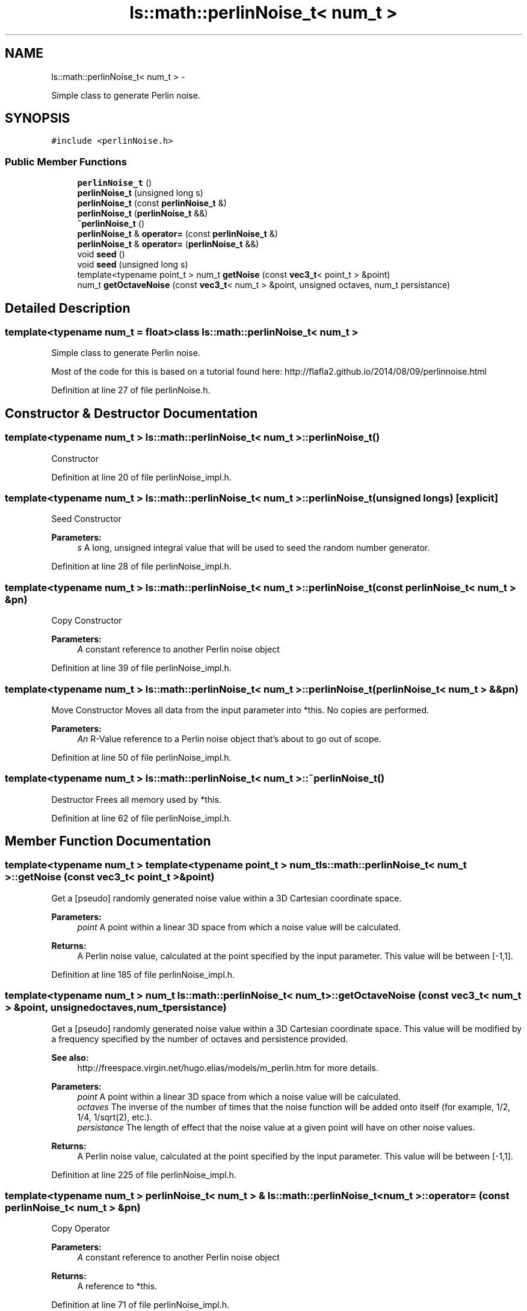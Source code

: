 .TH "ls::math::perlinNoise_t< num_t >" 3 "Sun Oct 26 2014" "Version Pre-Alpha" "LightSky" \" -*- nroff -*-
.ad l
.nh
.SH NAME
ls::math::perlinNoise_t< num_t > \- 
.PP
Simple class to generate Perlin noise\&.  

.SH SYNOPSIS
.br
.PP
.PP
\fC#include <perlinNoise\&.h>\fP
.SS "Public Member Functions"

.in +1c
.ti -1c
.RI "\fBperlinNoise_t\fP ()"
.br
.ti -1c
.RI "\fBperlinNoise_t\fP (unsigned long s)"
.br
.ti -1c
.RI "\fBperlinNoise_t\fP (const \fBperlinNoise_t\fP &)"
.br
.ti -1c
.RI "\fBperlinNoise_t\fP (\fBperlinNoise_t\fP &&)"
.br
.ti -1c
.RI "\fB~perlinNoise_t\fP ()"
.br
.ti -1c
.RI "\fBperlinNoise_t\fP & \fBoperator=\fP (const \fBperlinNoise_t\fP &)"
.br
.ti -1c
.RI "\fBperlinNoise_t\fP & \fBoperator=\fP (\fBperlinNoise_t\fP &&)"
.br
.ti -1c
.RI "void \fBseed\fP ()"
.br
.ti -1c
.RI "void \fBseed\fP (unsigned long s)"
.br
.ti -1c
.RI "template<typename point_t > num_t \fBgetNoise\fP (const \fBvec3_t\fP< point_t > &point)"
.br
.ti -1c
.RI "num_t \fBgetOctaveNoise\fP (const \fBvec3_t\fP< num_t > &point, unsigned octaves, num_t persistance)"
.br
.in -1c
.SH "Detailed Description"
.PP 

.SS "template<typename num_t = float>class ls::math::perlinNoise_t< num_t >"
Simple class to generate Perlin noise\&. 

Most of the code for this is based on a tutorial found here: http://flafla2.github.io/2014/08/09/perlinnoise.html 
.PP
Definition at line 27 of file perlinNoise\&.h\&.
.SH "Constructor & Destructor Documentation"
.PP 
.SS "template<typename num_t > \fBls::math::perlinNoise_t\fP< num_t >::\fBperlinNoise_t\fP ()"
Constructor 
.PP
Definition at line 20 of file perlinNoise_impl\&.h\&.
.SS "template<typename num_t > \fBls::math::perlinNoise_t\fP< num_t >::\fBperlinNoise_t\fP (unsigned longs)\fC [explicit]\fP"
Seed Constructor
.PP
\fBParameters:\fP
.RS 4
\fIs\fP A long, unsigned integral value that will be used to seed the random number generator\&. 
.RE
.PP

.PP
Definition at line 28 of file perlinNoise_impl\&.h\&.
.SS "template<typename num_t > \fBls::math::perlinNoise_t\fP< num_t >::\fBperlinNoise_t\fP (const \fBperlinNoise_t\fP< num_t > &pn)"
Copy Constructor
.PP
\fBParameters:\fP
.RS 4
\fIA\fP constant reference to another Perlin noise object 
.RE
.PP

.PP
Definition at line 39 of file perlinNoise_impl\&.h\&.
.SS "template<typename num_t > \fBls::math::perlinNoise_t\fP< num_t >::\fBperlinNoise_t\fP (\fBperlinNoise_t\fP< num_t > &&pn)"
Move Constructor Moves all data from the input parameter into *this\&. No copies are performed\&.
.PP
\fBParameters:\fP
.RS 4
\fIAn\fP R-Value reference to a Perlin noise object that's about to go out of scope\&. 
.RE
.PP

.PP
Definition at line 50 of file perlinNoise_impl\&.h\&.
.SS "template<typename num_t > \fBls::math::perlinNoise_t\fP< num_t >::~\fBperlinNoise_t\fP ()"
Destructor Frees all memory used by *this\&. 
.PP
Definition at line 62 of file perlinNoise_impl\&.h\&.
.SH "Member Function Documentation"
.PP 
.SS "template<typename num_t > template<typename point_t > num_t \fBls::math::perlinNoise_t\fP< num_t >::getNoise (const \fBvec3_t\fP< point_t > &point)"
Get a [pseudo] randomly generated noise value within a 3D Cartesian coordinate space\&.
.PP
\fBParameters:\fP
.RS 4
\fIpoint\fP A point within a linear 3D space from which a noise value will be calculated\&.
.RE
.PP
\fBReturns:\fP
.RS 4
A Perlin noise value, calculated at the point specified by the input parameter\&. This value will be between [-1,1]\&. 
.RE
.PP

.PP
Definition at line 185 of file perlinNoise_impl\&.h\&.
.SS "template<typename num_t > num_t \fBls::math::perlinNoise_t\fP< num_t >::getOctaveNoise (const \fBvec3_t\fP< num_t > &point, unsignedoctaves, num_tpersistance)"
Get a [pseudo] randomly generated noise value within a 3D Cartesian coordinate space\&. This value will be modified by a frequency specified by the number of octaves and persistence provided\&.
.PP
\fBSee also:\fP
.RS 4
http://freespace.virgin.net/hugo.elias/models/m_perlin.htm for more details\&.
.RE
.PP
\fBParameters:\fP
.RS 4
\fIpoint\fP A point within a linear 3D space from which a noise value will be calculated\&.
.br
\fIoctaves\fP The inverse of the number of times that the noise function will be added onto itself (for example, 1/2, 1/4, 1/sqrt(2), etc\&.)\&.
.br
\fIpersistance\fP The length of effect that the noise value at a given point will have on other noise values\&.
.RE
.PP
\fBReturns:\fP
.RS 4
A Perlin noise value, calculated at the point specified by the input parameter\&. This value will be between [-1,1]\&. 
.RE
.PP

.PP
Definition at line 225 of file perlinNoise_impl\&.h\&.
.SS "template<typename num_t > \fBperlinNoise_t\fP< num_t > & \fBls::math::perlinNoise_t\fP< num_t >::operator= (const \fBperlinNoise_t\fP< num_t > &pn)"
Copy Operator
.PP
\fBParameters:\fP
.RS 4
\fIA\fP constant reference to another Perlin noise object
.RE
.PP
\fBReturns:\fP
.RS 4
A reference to *this\&. 
.RE
.PP

.PP
Definition at line 71 of file perlinNoise_impl\&.h\&.
.SS "template<typename num_t > \fBperlinNoise_t\fP< num_t > & \fBls::math::perlinNoise_t\fP< num_t >::operator= (\fBperlinNoise_t\fP< num_t > &&pn)"
Move Operator
.PP
\fBParameters:\fP
.RS 4
\fIAn\fP R-Value reference to a Perlin noise object that's about to go out of scope\&.
.RE
.PP
\fBReturns:\fP
.RS 4
A reference to *this\&. 
.RE
.PP

.PP
Definition at line 84 of file perlinNoise_impl\&.h\&.
.SS "template<typename num_t > void \fBls::math::perlinNoise_t\fP< num_t >::seed ()"
Seed the random number generator in order to generate new noise\&. 
.PP
Definition at line 126 of file perlinNoise_impl\&.h\&.
.SS "template<typename num_t > void \fBls::math::perlinNoise_t\fP< num_t >::seed (unsigned longs)"
Seed the random number generator in order to generate new noise\&.
.PP
\fBParameters:\fP
.RS 4
\fIs\fP A long, unsigned integral value that will be used to seed the random number generator\&. 
.RE
.PP

.PP
Definition at line 100 of file perlinNoise_impl\&.h\&.

.SH "Author"
.PP 
Generated automatically by Doxygen for LightSky from the source code\&.
